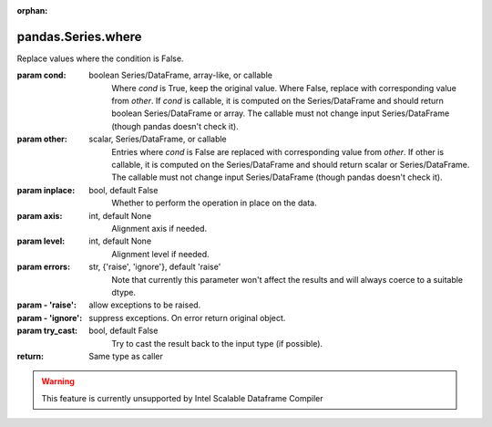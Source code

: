 .. _pandas.Series.where:

:orphan:

pandas.Series.where
*******************

Replace values where the condition is False.

:param cond:
    boolean Series/DataFrame, array-like, or callable
        Where `cond` is True, keep the original value. Where
        False, replace with corresponding value from `other`.
        If `cond` is callable, it is computed on the Series/DataFrame and
        should return boolean Series/DataFrame or array. The callable must
        not change input Series/DataFrame (though pandas doesn't check it).

        .. versionadded:: 0.18.1

:param other:
    scalar, Series/DataFrame, or callable
        Entries where `cond` is False are replaced with
        corresponding value from `other`.
        If other is callable, it is computed on the Series/DataFrame and
        should return scalar or Series/DataFrame. The callable must not
        change input Series/DataFrame (though pandas doesn't check it).

        .. versionadded:: 0.18.1

:param inplace:
    bool, default False
        Whether to perform the operation in place on the data.

:param axis:
    int, default None
        Alignment axis if needed.

:param level:
    int, default None
        Alignment level if needed.

:param errors:
    str, {'raise', 'ignore'}, default 'raise'
        Note that currently this parameter won't affect
        the results and will always coerce to a suitable dtype.

:param - 'raise':
    allow exceptions to be raised.

:param - 'ignore':
    suppress exceptions. On error return original object.

:param try_cast:
    bool, default False
        Try to cast the result back to the input type (if possible).

:return: Same type as caller



.. warning::
    This feature is currently unsupported by Intel Scalable Dataframe Compiler

